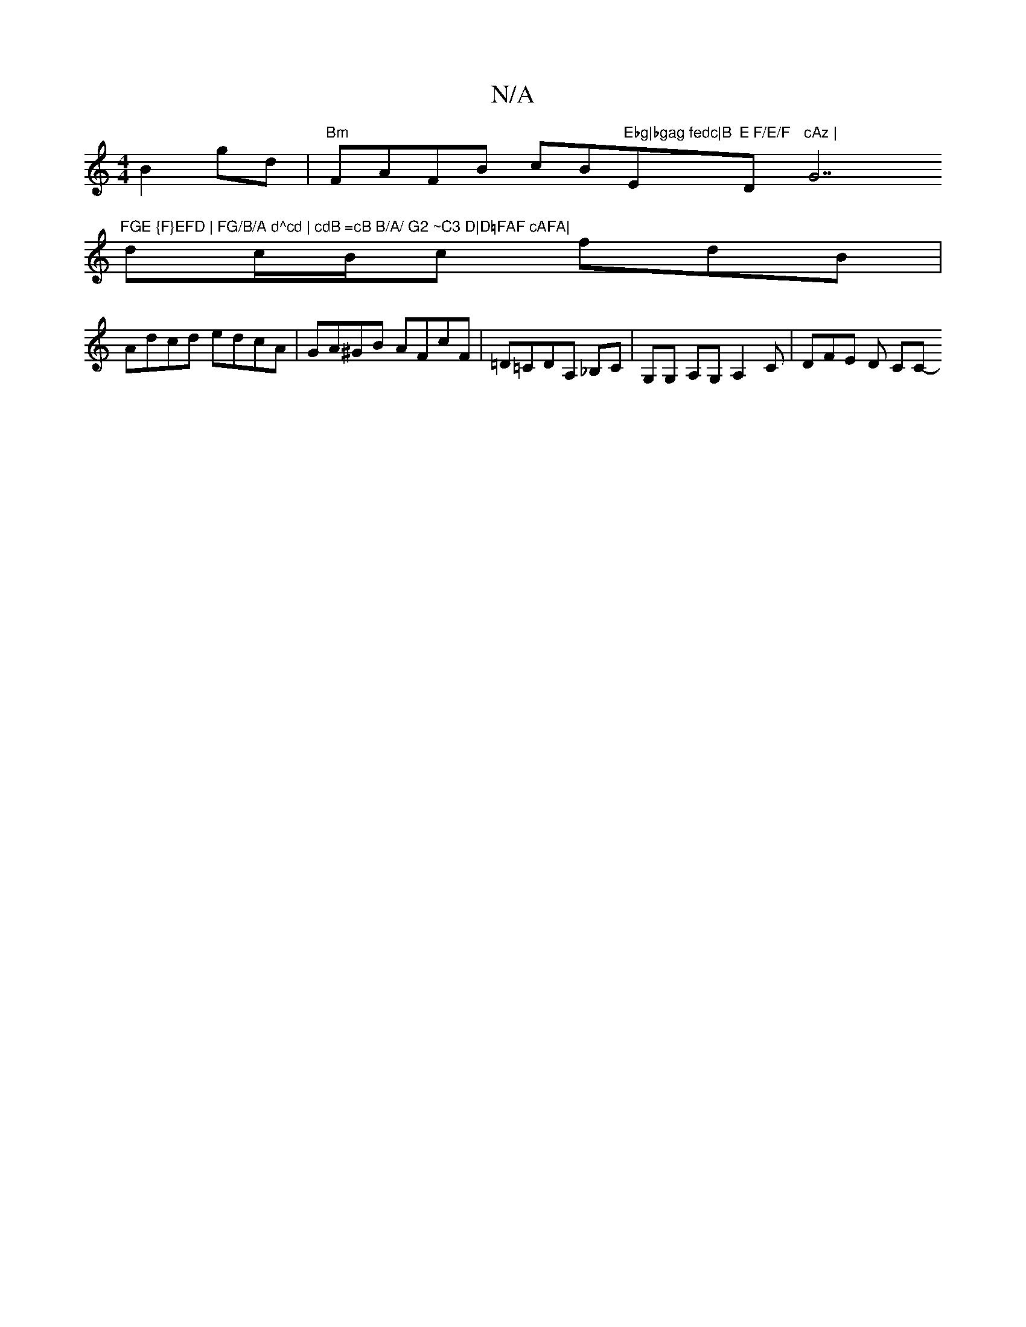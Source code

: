 X:1
T:N/A
M:4/4
R:N/A
K:Cmajor
 B2gd | "Bm"FAFB cB"Ebg|bgag fedc|B"E"E F/E/F "D"cAz | "G7"FGE {F}EFD | FG/B/A d^cd | cdB =cB B/A/ G2 ~C3 D|D=FAF cAFA|
dc/B/c fdB |
Adcd edcA | GA^GB AFcF | =D=CDA, _B,C | G,G, A,G, A,2 C | DFE D CC-